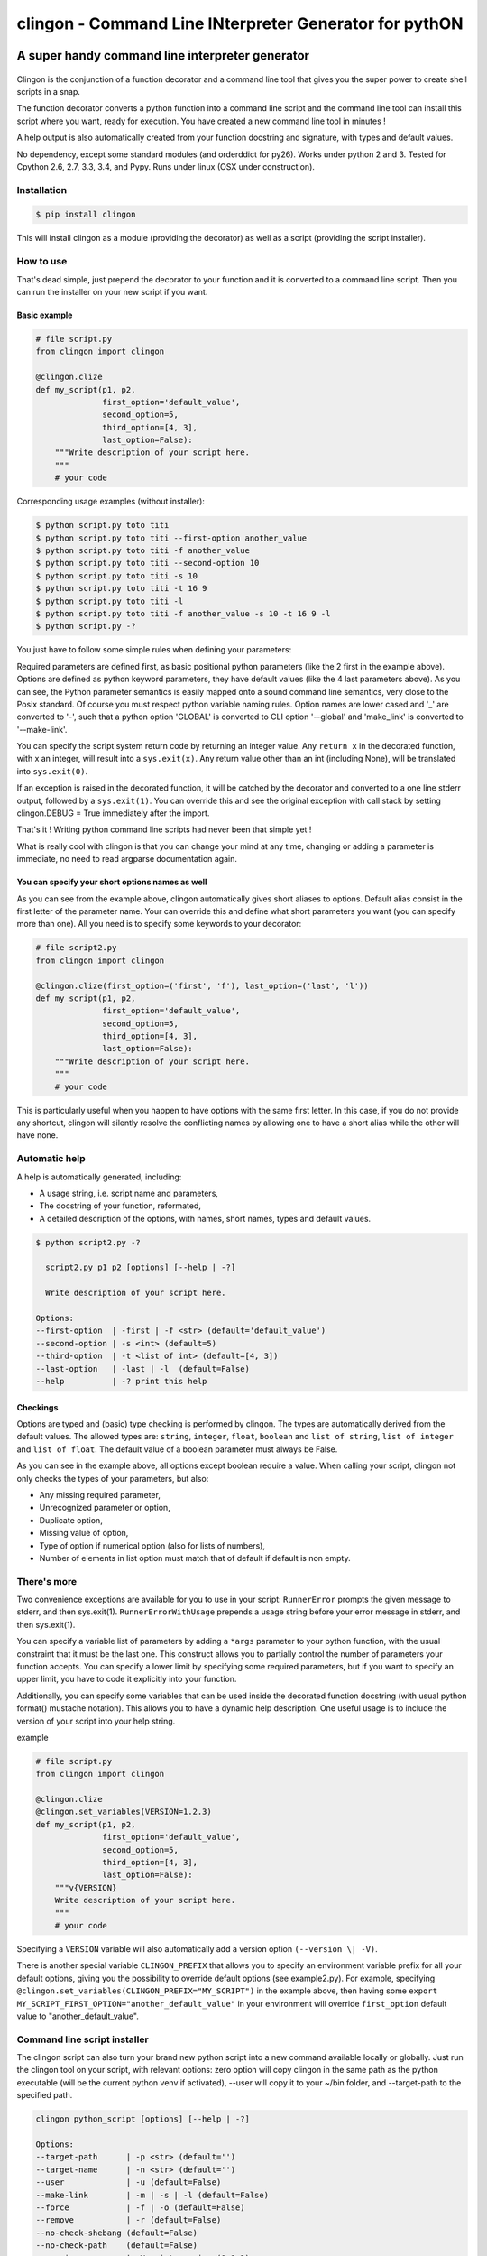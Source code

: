 ===========================================================
**clingon** - Command Line INterpreter Generator for pythON
===========================================================

.. image:: https://travis-ci.org/francois-vincent/clingon.png?branch=master
   :target: https://travis-ci.org/francois-vincent/clingon

.. image:: https://codecov.io/github/francois-vincent/clingon/coverage.svg?branch=master
   :target: https://codecov.io/github/francois-vincent/clingon

.. image:: https://pypip.in/version/clingon/badge.svg
   :target: https://pypi.python.org/pypi/clingon

.. image:: https://pypip.in/py_versions/clingon/badge.svg
   :target: https://pypi.python.org/pypi/clingon/

.. image:: https://pypip.in/download/clingon/badge.svg
   :target: https://pypi.python.org/pypi/clingon/


A super handy command line interpreter generator
------------------------------------------------

.. figure:: http://www.ex-astris-scientia.org/inconsistencies/klingons/klingon-gorkon-theundiscoveredcountry.jpg
   :alt: clingon

Clingon is the conjunction of a function decorator and a command line tool
that gives you the super power to create shell scripts in a snap.

The function decorator converts a python function into a command line script
and the command line tool can install this script where you want, ready for
execution. You have created a new command line tool in minutes !

A help output is also automatically created from your function docstring and
signature, with types and default values.

No dependency, except some standard modules (and orderddict for py26).
Works under python 2 and 3.
Tested for Cpython 2.6, 2.7, 3.3, 3.4, and Pypy.
Runs under linux (OSX under construction).

Installation
~~~~~~~~~~~~

.. code:: sh

    $ pip install clingon

This will install clingon as a module (providing the decorator) as well as a script
(providing the script installer).

How to use
~~~~~~~~~~

That's dead simple, just prepend the decorator to your function and it
is converted to a command line script. Then you can run the installer on your
new script if you want.

Basic example
^^^^^^^^^^^^^

.. code:: python

    # file script.py
    from clingon import clingon

    @clingon.clize
    def my_script(p1, p2,
                  first_option='default_value',
                  second_option=5,
                  third_option=[4, 3],
                  last_option=False):
        """Write description of your script here.
        """
        # your code

Corresponding usage examples (without installer):

.. code:: sh

    $ python script.py toto titi
    $ python script.py toto titi --first-option another_value
    $ python script.py toto titi -f another_value
    $ python script.py toto titi --second-option 10
    $ python script.py toto titi -s 10
    $ python script.py toto titi -t 16 9
    $ python script.py toto titi -l
    $ python script.py toto titi -f another_value -s 10 -t 16 9 -l
    $ python script.py -?

You just have to follow some simple rules when defining your
parameters:

Required parameters are defined first, as basic positional python parameters
(like the 2 first in the example above). Options are defined as python
keyword parameters, they have default values (like the 4 last parameters
above). As you can see, the Python parameter semantics is easily mapped
onto a sound command line semantics, very close to the Posix standard.
Of course you must respect python variable naming rules. Option names are
lower cased and '\_' are converted to '-', such that a python option 'GLOBAL'
is converted to CLI option '--global' and 'make_link' is converted to
'--make-link'.

You can specify the script system return code by returning an integer
value. Any ``return x`` in the decorated function, with x an integer,
will result into a ``sys.exit(x)``. Any return value other than an int
(including None), will be translated into ``sys.exit(0)``.

If an exception is raised in the decorated function, it will be catched
by the decorator and converted to a one line stderr output, followed by
a ``sys.exit(1)``. You can override this and see the original
exception with call stack by setting clingon.DEBUG = True immediately after
the import.

That's it ! Writing python command line scripts had never been that
simple yet !

What is really cool with clingon is that you can change your mind at any
time, changing or adding a parameter is immediate, no need to read
argparse documentation again.

You can specify your short options names as well
^^^^^^^^^^^^^^^^^^^^^^^^^^^^^^^^^^^^^^^^^^^^^^^^

As you can see from the example above, clingon automatically gives short
aliases to options. Default alias consist in the first letter of the
parameter name. Your can override this and define what short parameters
you want (you can specify more than one). All you need is to specify
some keywords to your decorator:

.. code:: python

    # file script2.py
    from clingon import clingon

    @clingon.clize(first_option=('first', 'f'), last_option=('last', 'l'))
    def my_script(p1, p2,
                  first_option='default_value',
                  second_option=5,
                  third_option=[4, 3],
                  last_option=False):
        """Write description of your script here.
        """
        # your code

This is particularly useful when you happen to have options with the
same first letter. In this case, if you do not provide any shortcut,
clingon will silently resolve the conflicting names by allowing one to
have a short alias while the other will have none.

Automatic help
~~~~~~~~~~~~~~

A help is automatically generated, including:

- A usage string, i.e. script name and parameters,
- The docstring of your function, reformated, 
- A detailed description of the options, with names, short names, types and default values.

.. code:: sh

    $ python script2.py -?

      script2.py p1 p2 [options] [--help | -?]

      Write description of your script here.

    Options:
    --first-option  | -first | -f <str> (default='default_value')
    --second-option | -s <int> (default=5)
    --third-option  | -t <list of int> (default=[4, 3])
    --last-option   | -last | -l  (default=False)
    --help          | -? print this help

Checkings
^^^^^^^^^

Options are typed and (basic) type checking is performed by clingon. The
types are automatically derived from the default values. The allowed
types are: ``string``, ``integer``, ``float``, ``boolean`` and
``list of string``, ``list of integer`` and ``list of float``. The
default value of a boolean parameter must always be False.

As you can see in the example above, all options except boolean require
a value. When calling your script, clingon not only checks the types of
your parameters, but also: 

- Any missing required parameter,
- Unrecognized parameter or option,
- Duplicate option,
- Missing value of option,
- Type of option if numerical option (also for lists of numbers),
- Number of elements in list option must match that of default if default is non empty.

There's more
~~~~~~~~~~~~

Two convenience exceptions are available for you to use in your script:
``RunnerError`` prompts the given message to stderr, and then sys.exit(1).
``RunnerErrorWithUsage`` prepends a usage string before your error message
in stderr, and then sys.exit(1).

You can specify a variable list of parameters by adding a ``*args``
parameter to your python function, with the usual constraint that it
must be the last one. This construct allows you to partially control the
number of parameters your function accepts. You can specify a lower
limit by specifying some required parameters, but if you want to specify
an upper limit, you have to code it explicitly into your function.

Additionally, you can specify some variables that can be used inside the decorated
function docstring (with usual python format() mustache notation). This allows
you to have a dynamic help description. One useful usage is to include
the version of your script into your help string.

example

.. code:: python

    # file script.py
    from clingon import clingon

    @clingon.clize
    @clingon.set_variables(VERSION=1.2.3)
    def my_script(p1, p2,
                  first_option='default_value',
                  second_option=5,
                  third_option=[4, 3],
                  last_option=False):
        """v{VERSION}
        Write description of your script here.
        """
        # your code

Specifying a ``VERSION`` variable will also automatically add a version option
``(--version \| -V)``.

There is another special variable ``CLINGON_PREFIX`` that allows you to specify
an environment variable prefix for all your default options, giving you the possibility
to override default options (see example2.py).
For example, specifying ``@clingon.set_variables(CLINGON_PREFIX="MY_SCRIPT")`` in the
example above, then having some ``export MY_SCRIPT_FIRST_OPTION="another_default_value"``
in your environment will override ``first_option`` default value to "another_default_value".


Command line script installer
~~~~~~~~~~~~~~~~~~~~~~~~~~~~~

The clingon script can also turn your brand new python script into a new
command available locally or globally. Just run the clingon tool on
your script, with relevant options: zero option will copy clingon in the
same path as the python executable (will be the current python venv if activated),
--user will copy it to your ~/bin folder, and --target-path to the specified path.

.. code:: sh

    clingon python_script [options] [--help | -?]

    Options:
    --target-path      | -p <str> (default='')
    --target-name      | -n <str> (default='')
    --user             | -u (default=False)
    --make-link        | -m | -s | -l (default=False)
    --force            | -f | -o (default=False)
    --remove           | -r (default=False)
    --no-check-shebang (default=False)
    --no-check-path    (default=False)
    --version          | -V print version (0.1.2)
    --help             | -? print this help


Utilities
~~~~~~~~~

There is a utility module containing a user input management class named AreYouSure.
This class implements a highly customizable binary (True or False) oracle with the capacity
to lock its state to be always True or always False.

Typical usage (see example4.py):

.. code:: python

    # file script.py
    from clingon import clingon
    from clingon.utils import AreYouSure
    import os.path

    @clingon.clize
    def copy(source, dest=[], force=False):
        ays = AreYouSure()
        for d in dest:
            if os.path.exists(d) and (force or ays('%s already exists, replace it' % d)):
                print("replacing %s" % dest)
                ....


This will result in user input prompt:

.. code:: sh

    dest already exists, replace it [yes,y,no(default)] ?

typing 'y' or 'yes' on an item will print ``replacing dest`` for this item, typing 'no' or
just hitting enter key will skip the item. Typing 'ALL' will skip prompt print for each item,
and typing 'NONE' will skip all prompts and items.
The prompt message, all the expected inputs, default when hitting enter key, and case
consideration are customizable.


Licence
~~~~~~~

BSD license


See also
~~~~~~~~

clint [https://pypi.python.org/pypi/clint/]
comes with excellent support for colors, indentation, multi-columns and progress-bar


Cheers
~~~~~~~

CookieCutter [https://github.com/audreyr/cookiecutter]
especially the Python section.


Author
~~~~~~

François Vincent [https://github.com/francois-vincent]
